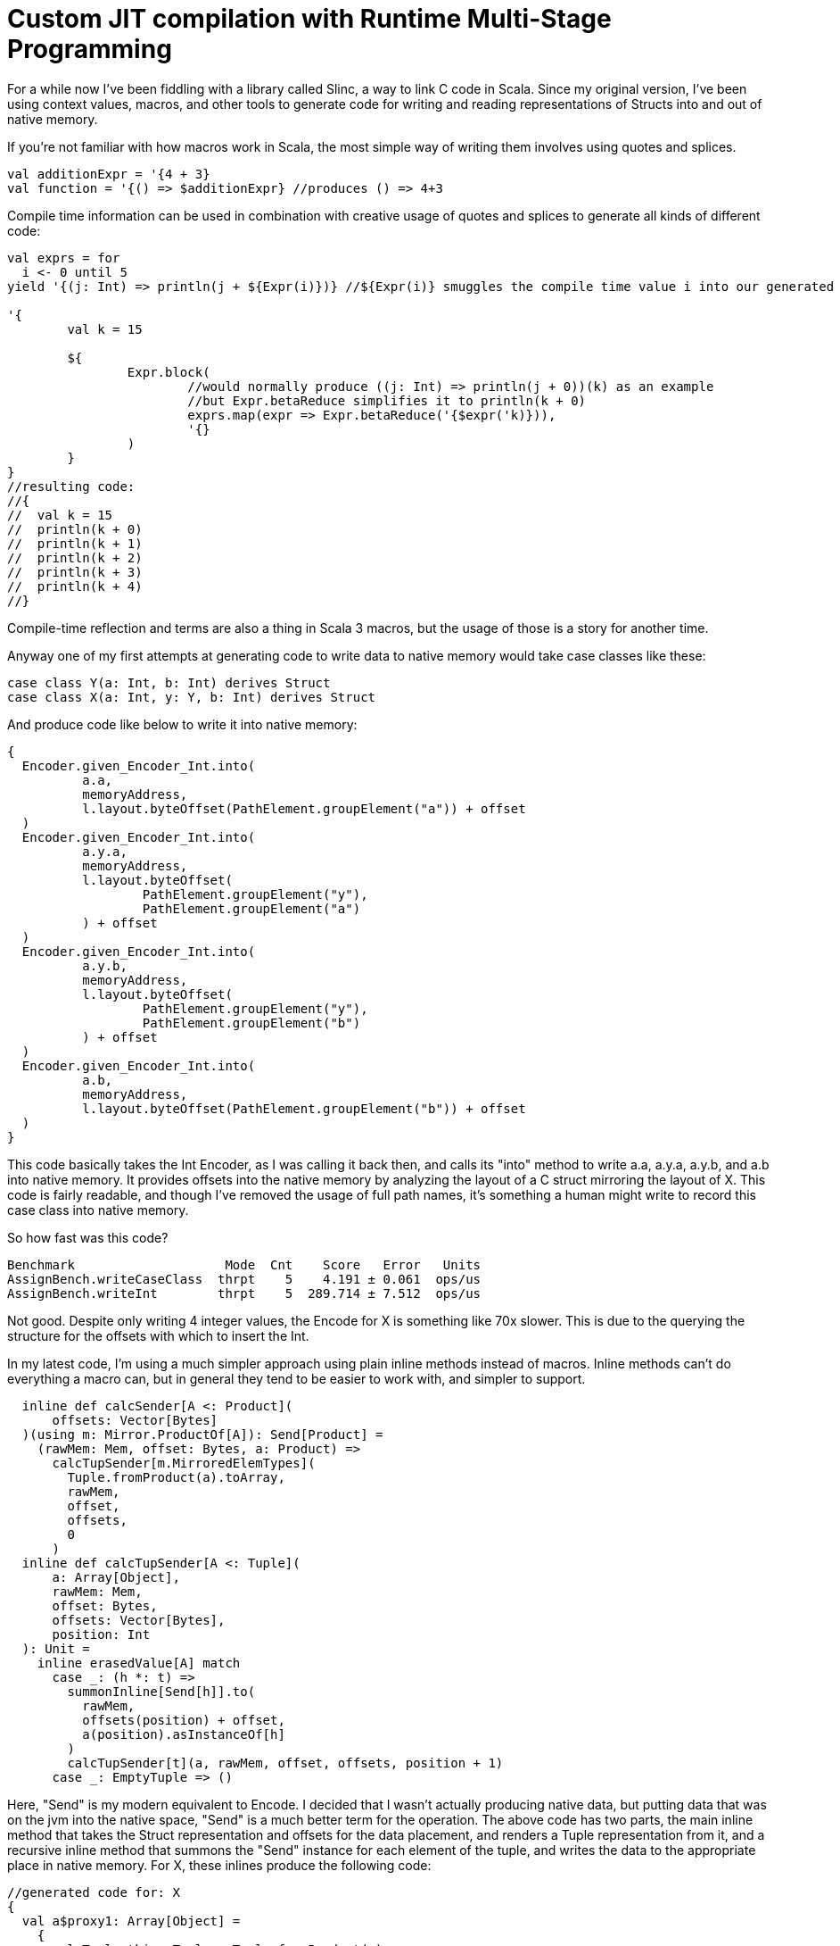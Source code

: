 # Custom JIT compilation with Runtime Multi-Stage Programming

For a while now I've been fiddling with a library called Slinc, a way to link C code in Scala. Since my original version, I've been using context values, macros, and other tools to generate code for writing and reading representations of Structs into and out of native memory.

If you're not familiar with how macros work in Scala, the most simple way of writing them involves using quotes and splices.

```scala
val additionExpr = '{4 + 3}
val function = '{() => $additionExpr} //produces () => 4+3
```

Compile time information can be used in combination with creative usage of quotes and splices to generate all kinds of different code:

```scala
val exprs = for 
  i <- 0 until 5
yield '{(j: Int) => println(j + ${Expr(i)})} //${Expr(i)} smuggles the compile time value i into our generated code

'{
	val k = 15
	
	${
		Expr.block(
			//would normally produce ((j: Int) => println(j + 0))(k) as an example
			//but Expr.betaReduce simplifies it to println(k + 0)
			exprs.map(expr => Expr.betaReduce('{$expr('k)})),
			'{}
		)
	}
}
//resulting code:
//{
//  val k = 15
//  println(k + 0)
//  println(k + 1)
//  println(k + 2)
//  println(k + 3)
//  println(k + 4)
//}
```

Compile-time reflection and terms are also a thing in Scala 3 macros, but the usage of those is a story for another time.

Anyway one of my first attempts at generating code to write data to native memory would take case classes like these:

```scala
case class Y(a: Int, b: Int) derives Struct
case class X(a: Int, y: Y, b: Int) derives Struct
```

And produce code like below to write it into native memory:

```scala
{
  Encoder.given_Encoder_Int.into(
	  a.a,
	  memoryAddress,
	  l.layout.byteOffset(PathElement.groupElement("a")) + offset
  )
  Encoder.given_Encoder_Int.into(
	  a.y.a,
	  memoryAddress,
	  l.layout.byteOffset(
		  PathElement.groupElement("y"),
		  PathElement.groupElement("a")
	  ) + offset
  )
  Encoder.given_Encoder_Int.into(
	  a.y.b,
	  memoryAddress,
	  l.layout.byteOffset(
		  PathElement.groupElement("y"),
		  PathElement.groupElement("b")
	  ) + offset
  )
  Encoder.given_Encoder_Int.into(
	  a.b,
	  memoryAddress,
	  l.layout.byteOffset(PathElement.groupElement("b")) + offset
  )
}
```

This code basically takes the Int Encoder, as I was calling it back then, and calls its "into" method to write a.a, a.y.a, a.y.b, and a.b into native memory. It provides offsets into the native memory by analyzing the layout of a C struct mirroring the layout of X. This code is fairly readable, and though I've removed the usage of full path names, it's something a human might write to record this case class into native memory.

So how fast was this code?

```
Benchmark                    Mode  Cnt    Score   Error   Units
AssignBench.writeCaseClass  thrpt    5    4.191 ± 0.061  ops/us
AssignBench.writeInt        thrpt    5  289.714 ± 7.512  ops/us
```

Not good. Despite only writing 4 integer values, the Encode for X is something like 70x slower. This is due to the querying the structure for the offsets with which to insert the Int.

In my latest code, I'm using a much simpler approach using plain inline methods instead of macros. Inline methods can't do everything a macro can, but in general they tend to be easier to work with, and simpler to support.

```scala
  inline def calcSender[A <: Product](
      offsets: Vector[Bytes]
  )(using m: Mirror.ProductOf[A]): Send[Product] =
    (rawMem: Mem, offset: Bytes, a: Product) =>
      calcTupSender[m.MirroredElemTypes](
        Tuple.fromProduct(a).toArray,
        rawMem,
        offset,
        offsets,
        0
      )
  inline def calcTupSender[A <: Tuple](
      a: Array[Object],
      rawMem: Mem,
      offset: Bytes,
      offsets: Vector[Bytes],
      position: Int
  ): Unit =
    inline erasedValue[A] match
      case _: (h *: t) =>
        summonInline[Send[h]].to(
          rawMem,
          offsets(position) + offset,
          a(position).asInstanceOf[h]
        )
        calcTupSender[t](a, rawMem, offset, offsets, position + 1)
      case _: EmptyTuple => ()
```

Here, "Send" is my modern equivalent to Encode. I decided that I wasn't actually producing native data, but putting data that was on the jvm into the native space, "Send" is a much better term for the operation. The above code has two parts, the main inline method that takes the Struct representation and offsets for the data placement, and renders a Tuple representation from it, and a recursive inline method that summons the "Send" instance for each element of the tuple, and writes the data to the appropriate place in native memory. For X, these inlines produce the following code:

```scala
//generated code for: X
{
  val a$proxy1: Array[Object] = 
    {
      val Tuple_this: Tuple = Tuple.fromProduct(a)
      Tuples.toArray(Tuple_this):Array[Object]
    }
  {
    fr.hammons.sffi.given_Send_Int.to(rawMem, 
      Bytes.+(this.layout.offsets.apply(0))(offset)
    , a$proxy1.apply(0).asInstanceOf[Int])
    {
      AssignBenches.this.Y.derived$Struct.to(rawMem, 
        fr.hammons.sffi.Bytes.+(this.layout.offsets.apply(1))(offset)
      , a$proxy1.apply(1).asInstanceOf[AssignBenches.this.Y])
      {
        fr.hammons.sffi.given_Send_Int.to(rawMem, 
          fr.hammons.sffi.Bytes.+(this.layout.offsets.apply(2))(offset)
        , a$proxy1.apply(2).asInstanceOf[Int])
        ():Unit
      }:Unit
    }:Unit
  }:Unit
}
//generated code for: Y
{
  val a$proxy3: Array[Object] = 
    {
      val Tuple_this: Tuple = Tuple.fromProduct(a)
      runtime.Tuples.toArray(Tuple_this):Array[Object]
    }
  {
    fr.hammons.sffi.given_Send_Int.to(rawMem, 
      fr.hammons.sffi.Bytes.+(this.layout.offsets.apply(0))(offset)
    , a$proxy3.apply(0).asInstanceOf[Int])
    {
      fr.hammons.sffi.given_Send_Int.to(rawMem, 
        fr.hammons.sffi.Bytes.+(this.layout.offsets.apply(1))(offset)
      , a$proxy3.apply(1).asInstanceOf[Int])
      ():Unit
    }:Unit
  }:Unit
}
```

I haven't removed the full names from this code-snippet, but I think they are clear enough. This code is much easier to generate than the original macro code did (you don't want to see that code, trust me). But how fast does it run?

```
AssignBenches.assignCaseClass2       thrpt    5    21.146 ±  0.790  ops/us
AssignBenches.assignInt2             thrpt    5   586.971 ± 54.264  ops/us
AssignBenches.assignCaseClass2          ss       5289.117            us/op
AssignBenches.assignInt2                ss       4339.710            us/op
```

So the new code is around 5x faster than before, but the write speed for Int has doubled, so this is more of a 2.5x speedup comparatively. Still, 27x slower than writing an Int is not a good situation, considering a theoretical best should be around 4x slower for this data structure. Can we do better?

Some of my prototypes using other forms of inline methods and macros got up to 50ops/us, but is it possible to go faster? Well, not really at compile time. One of the reasons writing Int has been so fast is that we know it's size at compile time, and knowing where to write it is relatively simple. On the other hand, knowing where to write the elements of X is really very platform specific. Alignment, and how data for structs is padded depends on the host platform. X itself might be a simple case, but we want a general purpose way to write the data for any Struct, and we don't want to encode alignment and padding rules at compile time that may not apply at runtime.

So we're stuck right? Wrong. Scala 3 has a new feature that will save us: Runtime multi-stage programming. Runtime multi-stage programming in Scala 3 works a lot like macros. The big difference is that it's more limited with regards to what code it can produce, and it can include runtime data inside of code it generates.

Let me repeat that last part one more time: it can include runtime data inside of code it generates. To put it simply, the slowness of our Send implementations were related to the fact that they were reliant on data that was only available at runtime. To write the Send instance perfectly for a case class, we would have to know what platform it would run on in advance, and it would only be available for that platform. Using runtime multi-stage programming, we can avoid this limitation by embedding parsed runtime information into the code we want to generate, allowing us to write something much closer to the perfect implementation for any platform. If this promise sounds a lot like the promises that just-in-time compilation were supposed to bring, you're not far off the mark. The code generation of runtime multi-stage programming lets us write something like our own just-in-time compilation. But enough prattling, lets see the implementation:

```scala
  private def sendGenHelper(
      layout: DataLayout,
      rawMem: Expr[Mem],
      offset: Expr[Bytes],
      value: Expr[Any]
  )(using Quotes): Expr[Unit] =
    layout match
      case IntLayout(_, _) =>
        '{ $rawMem.write($value.asInstanceOf[Int], $offset) }
      case StructLayout(_, _, children) =>
        val fns = children.zipWithIndex.map {
          case (StructMember(childLayout, _, subOffset), idx) =>
            sendGenHelper(
              childLayout,
              rawMem,
              '{ $offset + ${ Expr(subOffset) } },
              '{ $value.asInstanceOf[Product].productElement(${ Expr(idx) }) }
            )
        }.toList
        Expr.block(fns, '{})

  def sendStaged(layout: DataLayout)(using Quotes): Expr[Send[Product]] =
    '{ (mem: Mem, offset: Bytes, a: Product) =>
      ${
        sendGenHelper(layout, 'mem, 'offset, 'a)
      }
    }
```

So, if this code reminds you of the quotes and splices examples I showed you before, it should. Runtime multi-stage programming uses the same quotes and splices as a normal macro, but there are some limitations. You cannot use generic types in the code, because it's not supported. Therefore, to write a generic "Send" generator with runtime multi-stage programming, we have to use the "Product" type instead of something like A. Let's go over what this code does. The "sendStaged" is what is used to generate the code, and it takes a DataLayout (which describes the native memory layout we want to write to). It then hands off the work to the "sendGenHelper" method, that matches on the DataLayout. Right now we only have support for Int and StructLayouts, but adding more is trivial. The IntLayout case produces a quote that splices in the offset passed into sendGenHelper, and passes the value sent into sendGenHelper as an Int (since it's an Any... No generics can sometimes suck). The write method on rawMem is overloaded to handle int, float, byte, etc. In the StructLayout case, the children are extracted from the layout. The layout of each structmember, as well as its offset is then extracted. The layout is sent to a recursive call of sendGenHelper, and the offset is spliced into the expression of the original offset, as well as the element from the product being selected via "productElement(${Expr(idx)})". These are then fed into Expr.block to produce a block of write expressions.

What kind of code do these methods produce for X?

```scala
(mem: Mem, offset: Bytes, a: Product) => {
  mem.write(
    a.asInstanceOf[Product].productElement(0).asInstanceOf[Int], 
    offset + 0L
  )
  mem.write(
    a.asInstanceOf[Product].productElement(1)
	    .asInstanceOf[Product].productElement(0).asInstanceOf[Int], 
    offset + 4L + 0L
  )
  mem.write(
    a.asInstanceOf[Product].productElement(1)
	  	 .asInstanceOf[Product].productElement(1).asInstanceOf[Int],
    offset + 4L + 4L
  )
  mem.write(
    a.asInstanceOf[Product].productElement(2).asInstanceOf[Int],
    offset + 12L
  )
}
```

Almost completely perfect. Instead of having to access an array, or search through a data structure like MemoryLayout, the offsets are embedded right in the code, in a format that can easily be reduced and optimized by the JVM's JITC. This code is almost completely perfect, and would be what someone would perhaps write by hand if they knew in advance the target platform and how padding and byte alignment worked for C on it. And what's best is that this code will change as it needs to, depending on the host that runs it.

Before we decide we've achieved nirvana, we should benchmark how long it takes to write X with this...

```
Benchmark                             Mode  Cnt       Score       Error   Units
AssignBenches.assignCaseClass2       thrpt   25     301.874 ±     4.852  ops/us
AssignBenches.assignInt2             thrpt   25     593.422 ±    12.234  ops/us
AssignBenches.assignCaseClass2          ss    5  815860.330 ± 40784.477   us/op
AssignBenches.assignInt2                ss    5    4391.598 ±   279.541   us/op
```

The throughput of the code generated by runtime multi-stage programming is amazingly high. 148ops/microsecond would be good considering a single integer write can take place 593.4 times a microsecond. I surmise that the code is being optimized by the jit to write two of the ints at once at least, which is probably not done for the assignInt2 bench since each iteration is a single call of the int write method. In any case, this seems at first glance to be a wonderful result, but there's a reason I've been including single-shot benches so far...

Single shot mode in jmh can be useful to measure the cold-run time of code we're benching. For the int assignment, it takes 4391 microseconds to do the assignment cold. For the writer generated by runtime multi-stage programming, it takes 815860 microseconds!! Nearly a full second! The compile-time generated code didn't run much slower than the int writer when cold, so what's going on.

Well, runtime multi-stage programming involves embedding a Scala compiler in your code. And the Scala compiler is not well known for its speed, especially when running cold. In sampling mode with no warmup, the new code sees one sample that takes this long, with all other samples taking way less time. Likewise, the first run of the scala compiler we've embedded is this slow, speeding up to taking at max 50000 microseconds per compilation of a "Send" the complexity of X's.

This can be quite expensive. Adding a second of bootup (or random second long pause) to our program can be nasty, and in the worst case, each 20 compilations by this built in compiler can add an additional 1 second of pause time to a program. What can we do?

Well, we can do like any good JIT does! We have a slow and a fast version of our code!

```scala
      private lazy val sender: AtomicReference[Send[Product]] = 
        jit()
        AtomicReference(
          StructI.calcSender[A](layout.offsets)
        )

      def jit() = if useJit then
        given ExecutionContext = exec
        Future {
          val fn = run {
            val code = Send.sendStaged(layout)
            println(code.show)
            code
          }
          sender.lazySet(fn)
        }

      // jit()

      def to(mem: Mem, offset: Bytes, a: A): Unit =
        import scala.language.unsafeNulls
        sender.get().to(mem, offset, a)
```

When we first attempt to use "Send" for X, the method in use is the compile-time one that has 25ops/us speed. This one is slow, but doesn't take long to call when cold. In the meantime, if we've enabled JIT, we compile the way faster, staged version on a dedicated compiler thread, and swap out the implementation when its ready. With this setup, our benchmarks now look like:

```
Benchmark                             Mode  Cnt      Score      Error   Units
AssignBenches.assignCaseClass2       thrpt   25    261.051 ±    4.875  ops/us
AssignBenches.assignCaseClass2NoJIT  thrpt   25     21.213 ±    1.297  ops/us
AssignBenches.assignInt2             thrpt   25    587.855 ±   12.594  ops/us
AssignBenches.assignCaseClass2          ss    5  11494.275 ± 1899.774   us/op
AssignBenches.assignCaseClass2NoJIT     ss    5   5842.439 ±  572.122   us/op
AssignBenches.assignInt2                ss    5   4536.208 ±  314.503   us/op
```

Not quite as fast as before, but at the same time, not quite as slow on cold runs. This is a happy medium, with greatly improved performance, while still having decent cold-start performance.

A quick note: I tested this with GraalVM 22-17, because GraalVM is known to optimize the Scala compiler well. It didn't work well for this code though. Maybe the Graal compiler doesn't optimize panama's constructs as well as the default hotspot jitc?

In any case, I hope you found this article enlightening, and have come to see the worth of one of the most obscure Scala 3 features.

Happy Scala hacking!!
